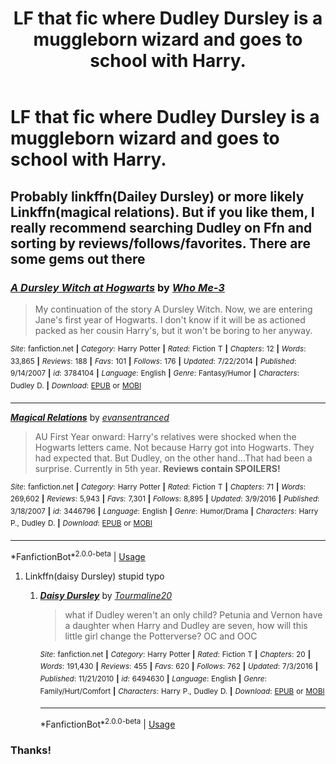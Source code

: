 #+TITLE: LF that fic where Dudley Dursley is a muggleborn wizard and goes to school with Harry.

* LF that fic where Dudley Dursley is a muggleborn wizard and goes to school with Harry.
:PROPERTIES:
:Author: Absentis97
:Score: 3
:DateUnix: 1589937706.0
:DateShort: 2020-May-20
:FlairText: What's That Fic?
:END:

** Probably linkffn(Dailey Dursley) or more likely Linkffn(magical relations). But if you like them, I really recommend searching Dudley on Ffn and sorting by reviews/follows/favorites. There are some gems out there
:PROPERTIES:
:Author: kdbvols
:Score: 1
:DateUnix: 1589939288.0
:DateShort: 2020-May-20
:END:

*** [[https://www.fanfiction.net/s/3784104/1/][*/A Dursley Witch at Hogwarts/*]] by [[https://www.fanfiction.net/u/1366322/Who-Me-3][/Who Me-3/]]

#+begin_quote
  My continuation of the story A Dursley Witch. Now, we are entering Jane's first year of Hogwarts. I don't know if it will be as actioned packed as her cousin Harry's, but it won't be boring to her anyway.
#+end_quote

^{/Site/:} ^{fanfiction.net} ^{*|*} ^{/Category/:} ^{Harry} ^{Potter} ^{*|*} ^{/Rated/:} ^{Fiction} ^{T} ^{*|*} ^{/Chapters/:} ^{12} ^{*|*} ^{/Words/:} ^{33,865} ^{*|*} ^{/Reviews/:} ^{188} ^{*|*} ^{/Favs/:} ^{101} ^{*|*} ^{/Follows/:} ^{176} ^{*|*} ^{/Updated/:} ^{7/22/2014} ^{*|*} ^{/Published/:} ^{9/14/2007} ^{*|*} ^{/id/:} ^{3784104} ^{*|*} ^{/Language/:} ^{English} ^{*|*} ^{/Genre/:} ^{Fantasy/Humor} ^{*|*} ^{/Characters/:} ^{Dudley} ^{D.} ^{*|*} ^{/Download/:} ^{[[http://www.ff2ebook.com/old/ffn-bot/index.php?id=3784104&source=ff&filetype=epub][EPUB]]} ^{or} ^{[[http://www.ff2ebook.com/old/ffn-bot/index.php?id=3784104&source=ff&filetype=mobi][MOBI]]}

--------------

[[https://www.fanfiction.net/s/3446796/1/][*/Magical Relations/*]] by [[https://www.fanfiction.net/u/651163/evansentranced][/evansentranced/]]

#+begin_quote
  AU First Year onward: Harry's relatives were shocked when the Hogwarts letters came. Not because Harry got into Hogwarts. They had expected that. But Dudley, on the other hand...That had been a surprise. Currently in 5th year. *Reviews contain SPOILERS!*
#+end_quote

^{/Site/:} ^{fanfiction.net} ^{*|*} ^{/Category/:} ^{Harry} ^{Potter} ^{*|*} ^{/Rated/:} ^{Fiction} ^{T} ^{*|*} ^{/Chapters/:} ^{71} ^{*|*} ^{/Words/:} ^{269,602} ^{*|*} ^{/Reviews/:} ^{5,943} ^{*|*} ^{/Favs/:} ^{7,301} ^{*|*} ^{/Follows/:} ^{8,895} ^{*|*} ^{/Updated/:} ^{3/9/2016} ^{*|*} ^{/Published/:} ^{3/18/2007} ^{*|*} ^{/id/:} ^{3446796} ^{*|*} ^{/Language/:} ^{English} ^{*|*} ^{/Genre/:} ^{Humor/Drama} ^{*|*} ^{/Characters/:} ^{Harry} ^{P.,} ^{Dudley} ^{D.} ^{*|*} ^{/Download/:} ^{[[http://www.ff2ebook.com/old/ffn-bot/index.php?id=3446796&source=ff&filetype=epub][EPUB]]} ^{or} ^{[[http://www.ff2ebook.com/old/ffn-bot/index.php?id=3446796&source=ff&filetype=mobi][MOBI]]}

--------------

*FanfictionBot*^{2.0.0-beta} | [[https://github.com/tusing/reddit-ffn-bot/wiki/Usage][Usage]]
:PROPERTIES:
:Author: FanfictionBot
:Score: 1
:DateUnix: 1589939319.0
:DateShort: 2020-May-20
:END:

**** Linkffn(daisy Dursley) stupid typo
:PROPERTIES:
:Author: kdbvols
:Score: 1
:DateUnix: 1589939445.0
:DateShort: 2020-May-20
:END:

***** [[https://www.fanfiction.net/s/6494630/1/][*/Daisy Dursley/*]] by [[https://www.fanfiction.net/u/558651/Tourmaline20][/Tourmaline20/]]

#+begin_quote
  what if Dudley weren't an only child? Petunia and Vernon have a daughter when Harry and Dudley are seven, how will this little girl change the Potterverse? OC and OOC
#+end_quote

^{/Site/:} ^{fanfiction.net} ^{*|*} ^{/Category/:} ^{Harry} ^{Potter} ^{*|*} ^{/Rated/:} ^{Fiction} ^{T} ^{*|*} ^{/Chapters/:} ^{20} ^{*|*} ^{/Words/:} ^{191,430} ^{*|*} ^{/Reviews/:} ^{455} ^{*|*} ^{/Favs/:} ^{620} ^{*|*} ^{/Follows/:} ^{762} ^{*|*} ^{/Updated/:} ^{7/3/2016} ^{*|*} ^{/Published/:} ^{11/21/2010} ^{*|*} ^{/id/:} ^{6494630} ^{*|*} ^{/Language/:} ^{English} ^{*|*} ^{/Genre/:} ^{Family/Hurt/Comfort} ^{*|*} ^{/Characters/:} ^{Harry} ^{P.,} ^{Dudley} ^{D.} ^{*|*} ^{/Download/:} ^{[[http://www.ff2ebook.com/old/ffn-bot/index.php?id=6494630&source=ff&filetype=epub][EPUB]]} ^{or} ^{[[http://www.ff2ebook.com/old/ffn-bot/index.php?id=6494630&source=ff&filetype=mobi][MOBI]]}

--------------

*FanfictionBot*^{2.0.0-beta} | [[https://github.com/tusing/reddit-ffn-bot/wiki/Usage][Usage]]
:PROPERTIES:
:Author: FanfictionBot
:Score: 1
:DateUnix: 1589939465.0
:DateShort: 2020-May-20
:END:


*** Thanks!
:PROPERTIES:
:Author: Absentis97
:Score: 1
:DateUnix: 1589940093.0
:DateShort: 2020-May-20
:END:
